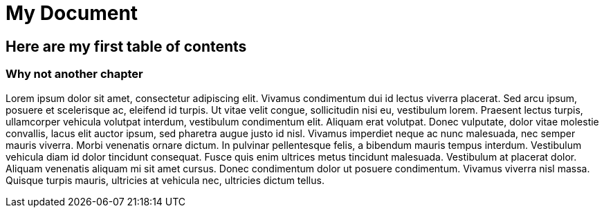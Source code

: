 = My Document

== Here are my first table of contents

=== Why not another chapter

Lorem ipsum dolor sit amet, consectetur adipiscing elit. Vivamus condimentum dui id lectus viverra placerat. 
Sed arcu ipsum, posuere et scelerisque ac, eleifend id turpis. Ut vitae velit congue, 
sollicitudin nisi eu, vestibulum lorem. Praesent lectus turpis, ullamcorper vehicula volutpat interdum, 
vestibulum condimentum elit. Aliquam erat volutpat. Donec vulputate, dolor vitae molestie convallis, 
lacus elit auctor ipsum, sed pharetra augue justo id nisl. Vivamus imperdiet neque ac nunc malesuada, 
nec semper mauris viverra. Morbi venenatis ornare dictum. In pulvinar pellentesque felis, 
a bibendum mauris tempus interdum. Vestibulum vehicula diam id dolor tincidunt consequat. 
Fusce quis enim ultrices metus tincidunt malesuada. Vestibulum at placerat dolor. 
Aliquam venenatis aliquam mi sit amet cursus. Donec condimentum dolor ut posuere condimentum. 
Vivamus viverra nisl massa. Quisque turpis mauris, ultricies at vehicula nec, ultricies dictum tellus. 
